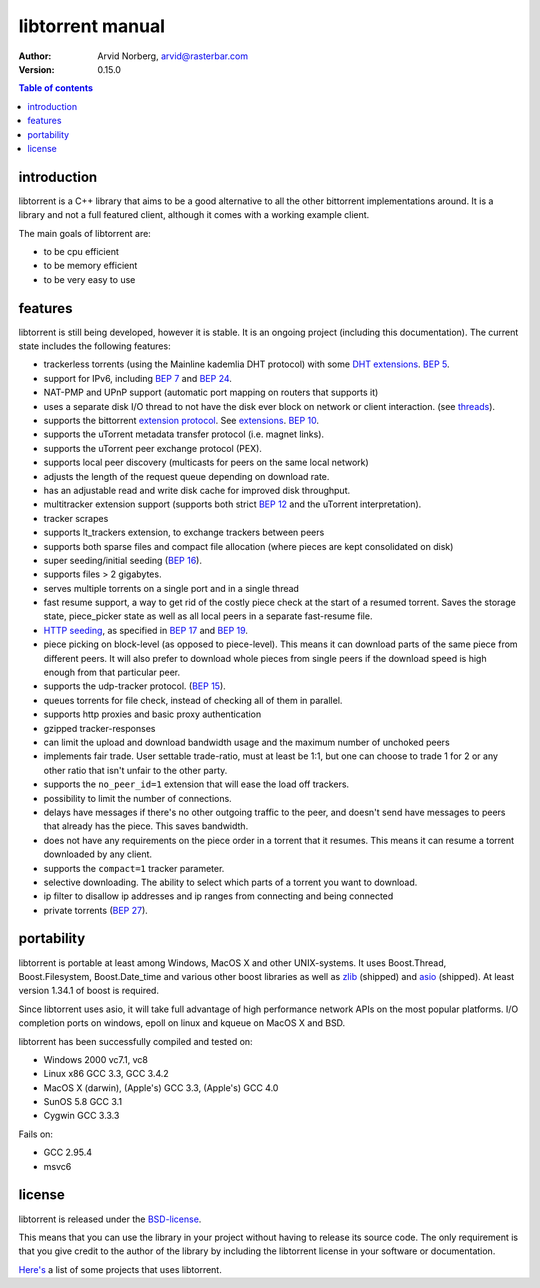 =================
libtorrent manual
=================

:Author: Arvid Norberg, arvid@rasterbar.com
:Version: 0.15.0

.. contents:: Table of contents
  :depth: 2
  :backlinks: none

introduction
============

libtorrent is a C++ library that aims to be a good alternative to all the
other bittorrent implementations around. It is a
library and not a full featured client, although it comes with a working
example client.

The main goals of libtorrent are:

* to be cpu efficient
* to be memory efficient
* to be very easy to use

features
========

libtorrent is still being developed, however it is stable. It is an ongoing
project (including this documentation). The current state includes the
following features:

* trackerless torrents (using the Mainline kademlia DHT protocol) with
  some `DHT extensions`_. `BEP 5`_.
* support for IPv6, including `BEP 7`_ and `BEP 24`_.
* NAT-PMP and UPnP support (automatic port mapping on routers that supports it)
* uses a separate disk I/O thread to not have the disk ever block on network or
  client interaction. (see threads_).
* supports the bittorrent `extension protocol`_. See extensions_. `BEP 10`_.
* supports the uTorrent metadata transfer protocol (i.e. magnet links).
* supports the uTorrent peer exchange protocol (PEX).
* supports local peer discovery (multicasts for peers on the same local network)
* adjusts the length of the request queue depending on download rate.
* has an adjustable read and write disk cache for improved disk throughput.
* multitracker extension support (supports both strict `BEP  12`_ and the
  uTorrent interpretation).
* tracker scrapes
* supports lt_trackers extension, to exchange trackers between peers
* supports both sparse files and compact file allocation (where pieces
  are kept consolidated on disk)
* super seeding/initial seeding (`BEP 16`_).
* supports files > 2 gigabytes.
* serves multiple torrents on a single port and in a single thread
* fast resume support, a way to get rid of the costly piece check at the
  start of a resumed torrent. Saves the storage state, piece_picker state
  as well as all local peers in a separate fast-resume file.
* `HTTP seeding`_, as specified in `BEP 17`_ and `BEP 19`_.
* piece picking on block-level (as opposed to piece-level).
  This means it can download parts of the same piece from different peers.
  It will also prefer to download whole pieces from single peers if the
  download speed is high enough from that particular peer.
* supports the udp-tracker protocol. (`BEP 15`_).
* queues torrents for file check, instead of checking all of them in parallel.
* supports http proxies and basic proxy authentication
* gzipped tracker-responses
* can limit the upload and download bandwidth usage and the maximum number of
  unchoked peers
* implements fair trade. User settable trade-ratio, must at least be 1:1,
  but one can choose to trade 1 for 2 or any other ratio that isn't unfair
  to the other party.
* supports the ``no_peer_id=1`` extension that will ease the load off trackers.
* possibility to limit the number of connections.
* delays have messages if there's no other outgoing traffic to the peer, and
  doesn't send have messages to peers that already has the piece. This saves
  bandwidth.
* does not have any requirements on the piece order in a torrent that it
  resumes. This means it can resume a torrent downloaded by any client.
* supports the ``compact=1`` tracker parameter.
* selective downloading. The ability to select which parts of a torrent you
  want to download.
* ip filter to disallow ip addresses and ip ranges from connecting and
  being connected
* private torrents (`BEP 27`_).

.. _`DHT extensions`: dht_extensions.html
.. _`BEP 5`: http://bittorrent.org/beps/bep_0005.html
.. _`BEP 7`: http://bittorrent.org/beps/bep_0007.html
.. _`BEP 10`: http://bittorrent.org/beps/bep_0010.html
.. _`BEP 12`: http://bittorrent.org/beps/bep_0012.html
.. _`BEP 15`: http://bittorrent.org/beps/bep_0015.html
.. _`BEP 16`: http://bittorrent.org/beps/bep_0016.html
.. _`BEP 17`: http://bittorrent.org/beps/bep_0017.html
.. _`BEP 19`: http://bittorrent.org/beps/bep_0019.html
.. _`BEP 24`: http://bittorrent.org/beps/bep_0024.html
.. _`BEP 27`: http://bittorrent.org/beps/bep_0027.html
.. _`extension protocol`: extension_protocol.html

portability
===========

libtorrent is portable at least among Windows, MacOS X and other UNIX-systems.
It uses Boost.Thread, Boost.Filesystem, Boost.Date_time and various other
boost libraries as well as zlib_ (shipped) and asio_ (shipped). At least version
1.34.1 of boost is required.

.. _zlib: http://www.zlib.org
.. _asio: http://asio.sf.net

Since libtorrent uses asio, it will take full advantage of high performance
network APIs on the most popular platforms. I/O completion ports on windows,
epoll on linux and kqueue on MacOS X and BSD.

libtorrent has been successfully compiled and tested on:

* Windows 2000 vc7.1, vc8
* Linux x86 GCC 3.3, GCC 3.4.2
* MacOS X (darwin), (Apple's) GCC 3.3, (Apple's) GCC 4.0
* SunOS 5.8 GCC 3.1
* Cygwin GCC 3.3.3

Fails on:

* GCC 2.95.4
* msvc6

license
=======

libtorrent is released under the BSD-license_.

.. _BSD-license: http://www.opensource.org/licenses/bsd-license.php

This means that you can use the library in your project without having to
release its source code. The only requirement is that you give credit
to the author of the library by including the libtorrent license in your
software or documentation.

`Here's`__ a list of some projects that uses libtorrent.

__ projects.html

.. _`http seeding`: manual.html#http-seeding
.. _threads: manual.html#threads
.. _extensions: manual.html#extensions

